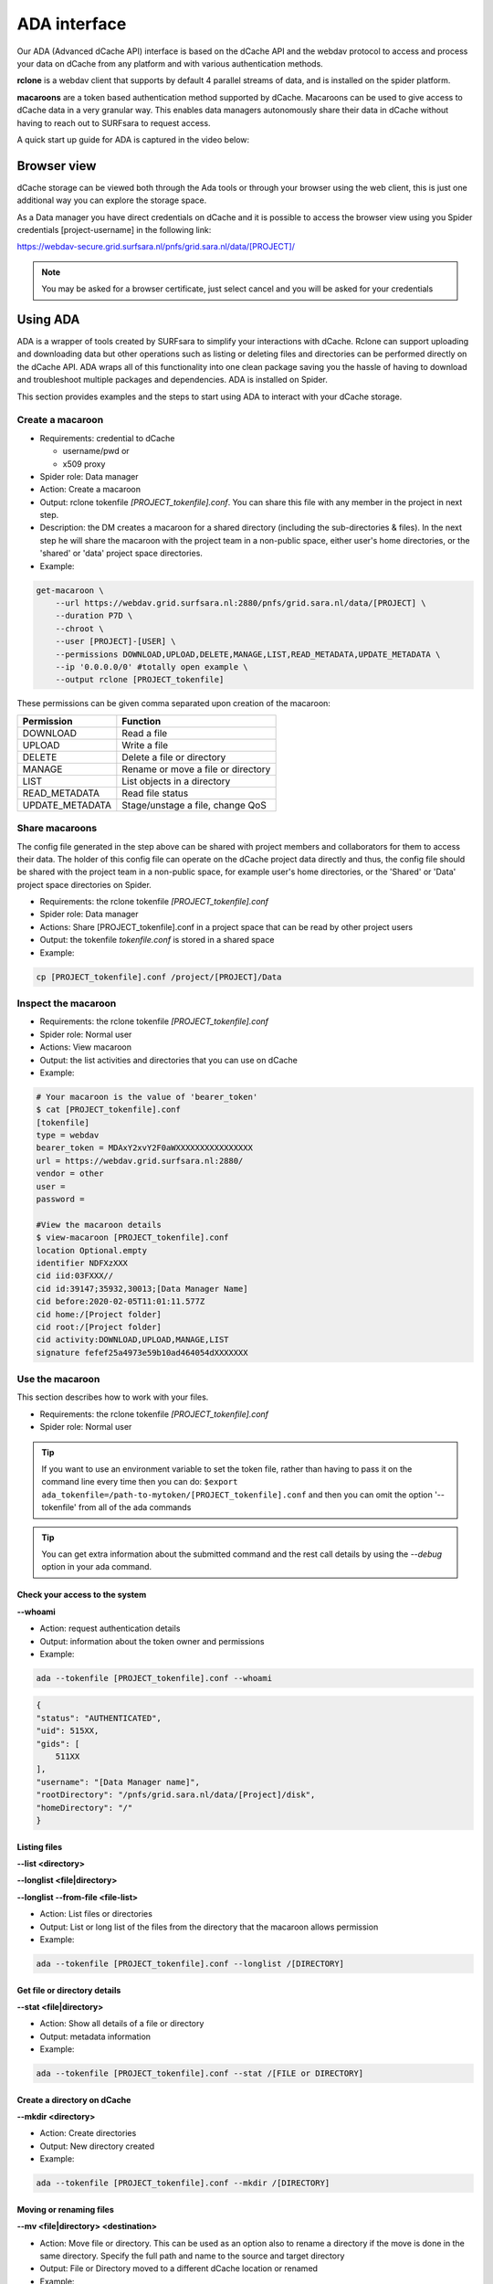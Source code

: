 .. _ada-interface:

*************
ADA interface
*************

Our ADA (Advanced dCache API) interface is based on the dCache API and the webdav
protocol to access and process your data on dCache from any platform and with various authentication methods.

**rclone** is a webdav client that supports by default 4 parallel streams of data, and is installed on the spider platform.

**macaroons** are a token based authentication method supported by dCache. Macaroons can be used to give access to dCache data in a very granular way. This enables data managers autonomously share their data in dCache without having to reach out to SURFsara to request access.

A quick start up guide for ADA is captured in the video below:

.. raw:: html

    <iframe
        width="600" height="400"
        src="https://www.youtube.com/embed/Bh0kpTcUUcw?controls=2">
    </iframe>

.. _browser-view:

============
Browser view
============

dCache storage can be viewed both through the Ada tools or through your browser
using the web client, this is just one additional way you can explore the storage
space.

As a Data manager you have direct credentials on dCache and it is possible
to access the browser view using you Spider credentials [project-username]
in the following link:

https://webdav-secure.grid.surfsara.nl/pnfs/grid.sara.nl/data/[PROJECT]/

.. note:: You may be asked for a browser certificate, just select cancel and you will be asked for your credentials

.. _using-ada:

=========
Using ADA
=========

ADA is a wrapper of tools created by SURFsara to simplify your interactions
with dCache. Rclone can support uploading and downloading data but other
operations such as listing or deleting files and directories can be performed
directly on the dCache API. ADA wraps all of this functionality into one clean
package saving you the hassle of having to download and troubleshoot multiple
packages and dependencies. ADA is installed on Spider.

This section provides examples and the steps to start using ADA to interact
with your dCache storage.

Create a macaroon
=================

* Requirements: credential to dCache

  * username/pwd or
  * x509 proxy

* Spider role: Data manager
* Action: Create a macaroon
* Output: rclone tokenfile `[PROJECT_tokenfile].conf`. You can share this file with any member in the project in next step.
* Description: the DM creates a macaroon for a shared directory (including the sub-directories & files). In the next step he will share the macaroon with the project team in a non-public space, either user's home directories, or the 'shared' or 'data' project space directories.
* Example:

.. code-block:: bash

    get-macaroon \
        --url https://webdav.grid.surfsara.nl:2880/pnfs/grid.sara.nl/data/[PROJECT] \
        --duration P7D \
        --chroot \
        --user [PROJECT]-[USER] \
        --permissions DOWNLOAD,UPLOAD,DELETE,MANAGE,LIST,READ_METADATA,UPDATE_METADATA \
        --ip '0.0.0.0/0' #totally open example \
        --output rclone [PROJECT_tokenfile]


These permissions can be given comma separated upon creation of the macaroon:

===================  ===============================  
Permission           Function                    
===================  ===============================  
DOWNLOAD             Read a file
UPLOAD               Write a file
DELETE               Delete a file or directory
MANAGE               Rename or move a file or directory
LIST                 List objects in a directory
READ_METADATA        Read file status
UPDATE_METADATA      Stage/unstage a file, change QoS
===================  ===============================  


Share macaroons
===============

The config file generated in the step above can be shared with project members
and collaborators for them to access their data. The holder of this config file
can operate on the dCache project data directly and thus, the config file should
be shared with the project team in a non-public space, for example user's home
directories, or the 'Shared' or 'Data' project space directories on Spider.

* Requirements: the rclone tokenfile `[PROJECT_tokenfile].conf`
* Spider role: Data manager
* Actions: Share [PROJECT_tokenfile].conf in a project space that can be read by other project users
* Output: the tokenfile `tokenfile.conf` is stored in a shared space
* Example:

.. code-block:: bash

    cp [PROJECT_tokenfile].conf /project/[PROJECT]/Data


Inspect the macaroon
====================

* Requirements: the rclone tokenfile `[PROJECT_tokenfile].conf`
* Spider role: Normal user
* Actions: View macaroon
* Output: the list activities and directories that you can use on dCache
* Example:

.. code-block:: bash

    # Your macaroon is the value of 'bearer_token'
    $ cat [PROJECT_tokenfile].conf
    [tokenfile]
    type = webdav
    bearer_token = MDAxY2xvY2F0aWXXXXXXXXXXXXXXXX
    url = https://webdav.grid.surfsara.nl:2880/
    vendor = other
    user =
    password =

    #View the macaroon details
    $ view-macaroon [PROJECT_tokenfile].conf
    location Optional.empty
    identifier NDFXzXXX
    cid iid:03FXXX//
    cid id:39147;35932,30013;[Data Manager Name]
    cid before:2020-02-05T11:01:11.577Z
    cid home:/[Project folder]
    cid root:/[Project folder]
    cid activity:DOWNLOAD,UPLOAD,MANAGE,LIST
    signature fefef25a4973e59b10ad464054dXXXXXXX


Use the macaroon
================

This section describes how to work with your files.

* Requirements: the rclone tokenfile `[PROJECT_tokenfile].conf`
* Spider role: Normal user

.. Tip:: If you want to use an environment variable to set the token file, rather than having to pass it on the command line every time then you can do: ``$export ada_tokenfile=/path-to-mytoken/[PROJECT_tokenfile].conf`` and then you can omit the option '--tokenfile' from all of the ada commands

.. Tip:: You can get extra information about the submitted command and the rest call details by using the `--debug` option in your ada command.

Check your access to the system
-------------------------------

**--whoami**

* Action: request authentication details
* Output: information about the token owner and permissions
* Example:

.. code-block:: bash

    ada --tokenfile [PROJECT_tokenfile].conf --whoami

.. code-block:: bash

    {
    "status": "AUTHENTICATED",
    "uid": 515XX,
    "gids": [
        511XX
    ],
    "username": "[Data Manager name]",
    "rootDirectory": "/pnfs/grid.sara.nl/data/[Project]/disk",
    "homeDirectory": "/"
    }

Listing files
-------------

**--list <directory>**

**--longlist <file|directory>**

**--longlist --from-file <file-list>**

* Action: List files or directories
* Output: List or long list of the files from the directory that the macaroon allows permission
* Example:

.. code-block:: bash

   ada --tokenfile [PROJECT_tokenfile].conf --longlist /[DIRECTORY]


Get file or directory details
-----------------------------

**--stat <file|directory>**

* Action: Show all details of a file or directory
* Output: metadata information
* Example:

.. code-block:: bash

   ada --tokenfile [PROJECT_tokenfile].conf --stat /[FILE or DIRECTORY]


Create a directory on dCache
----------------------------

**--mkdir <directory>**

* Action: Create directories
* Output: New directory created
* Example:

.. code-block:: bash

   ada --tokenfile [PROJECT_tokenfile].conf --mkdir /[DIRECTORY]


Moving or renaming files
------------------------

**--mv <file|directory> <destination>**

* Action: Move file or directory. This can be used as an option also to rename a directory if the move is done in the same directory. Specify the full path and name to the source and target directory
* Output: File or Directory moved to a different dCache location or renamed
* Example:

.. code-block:: bash

   ada --tokenfile [PROJECT_tokenfile].conf --mv /[SOURCE] /[DESTINATION]


Recursively remove folders
--------------------------

**--delete <file|directory> [--recursive [--force]]**

* Action: Delete files or directories
* Output: File or Directory is deleted
* Recursive deletion: To recursively delete a directory and ALL of its contents, add --recursive. You will need to confirm deletion of each subdir, unless you add --force.
* Alternative: `rclone purge`
* Example:

.. code-block:: bash

   ada --tokenfile [PROJECT_tokenfile].conf --delete /[FILE or DIRECTORY]
   ada --tokenfile [PROJECT_tokenfile].conf --delete /[FILE or DIRECTORY] --recursive
   ada --tokenfile [PROJECT_tokenfile].conf --delete /[DIRECTORY] --recursive --force
   # alternative
   $ rclone --config=[PROJECT_tokenfile].conf purge PROJECT_tokenfile]:/disk/rec-delete/


Checksum
--------

**--checksum <file>**

**--checksum <directory>**

**--checksum --from-file <file-list>**

* Action: Get the checksum of a files or files inside a directory or list of files
* Output: Show MD5/Adler32 checksums for files
* Example:

.. code-block:: bash

  ada --tokenfile [PROJECT_tokenfile].conf --checksum /[FILE or DIRECTORY]
  # create a filelist and get checksums for files in it
  ada --tokenfile [PROJECT_tokenfile].conf --list /disk/mydir > files-to-checksum
  sed -i -e 's/^/\/disk\/mydir\//' files-to-checksum
  ada --tokenfile [PROJECT_tokenfile].conf --checksum --from-file files-to-checksum
  #/disk/file1  ADLER32=80690001
  #/disk/file2  ADLER32=80690001
  #/disk/file3  ADLER32=80690001


View your usage
---------------

* Action: get your storage usage with Rclone
* Example:

.. code-block:: bash

   rclone --config=[PROJECT_tokenfile].conf size [PROJECT_tokenfile]:/


Staging
-------

The dCache storage at SURFsara consists of magnetic tape storage and hard disk
storage. If your quota allocation includes tape storage, then the data stored
on magnetic tape has to be copied to a hard drive before it can be used.
This action is called Staging files or ‘bringing a file online’.

Your macaroon needs to be created with UPDATE_METADATA permissions to allow for staging operations.

**--stage <file>**

**--stage <directory>**

**--stage --from-file <file-list>**

* Action: Stage a file from tape or files in directory or a list of files (restore, bring it online)
* Output: the file or list of files comes online on disk
* Example:

.. code-block:: bash

   #list files to get the status
   ada --tokenfile [PROJECT_tokenfile].conf --longlist /[PROJECT_tape_dir]
   #file1  1186443  2020-02-13 16:27 UTC  tape  NEARLINE
   #file2  1635     2018-10-24 15:34 UTC  tape  NEARLINE

   #stage a single file
   ada --tokenfile [PROJECT_tokenfile].conf --stage /[PROJECT_tape_dir]/file1

   #stage a list of files
   ada --tokenfile [PROJECT_tokenfile].conf --stage --from-file files-to-unstage

Unstaging
---------

Your macaroon needs to be created with UPDATE_METADATA permissions to allow for unstaging operations.

**--unstage <file>**

**--unstage <directory>**

**--unstage --from-file <file-list>**

* Action: Unstage/Release a file from tape or files in directory or a list of files
* Output: the file or list of files is unstaged and may be removed for the disk any time so dCache may purge its online replica.

.. code-block:: bash

   #unstage a single file
   ada --tokenfile [PROJECT_tokenfile].conf --unstage /[PROJECT_tape_dir]/file1

   #unstage a list of files
   ada --tokenfile [PROJECT_tokenfile].conf  --list /tape > files-to-unstage
   sed -i -e 's/^/\/tape\//' files-to-unstage
   ada --tokenfile [PROJECT_tokenfile].conf  --unstage --from-file files-to-unstage


.. _transfer-data-rclone:

Transfer Data
=============

In order to transfer files from/to dCache we use the same [PROJECT_tokenfile].conf
and the rclone client to trigger webdav transfers as shown below.

Copy data from dCache
---------------------

.. code-block:: bash

    rclone --config=[PROJECT_tokenfile].conf copy [PROJECT_tokenfile]:/[SOURCE] ./[DESTINATION] -P

Example, copy an existing test folder to Spider:

.. code-block:: bash

   rclone --config=[PROJECT_tokenfile].conf copy [PROJECT_tokenfile]:/tests/ ./tests/ -P


Write data to dCache
--------------------

.. code-block:: bash

   rclone --config=[PROJECT_tokenfile].conf copy ./[SOURCE]/ [PROJECT_tokenfile]:[DESTINATION] -P


Notes on data transfers:

* The rclone 'copy' mode will just copy new/changed files. The rclone 'sync' (one way) mode will create a directory identical to the source so be careful because this can cause data loss and test first with the –dry-run flag to see exactly what would be copied and deleted
* You can increase the number of parallel transfers with the '--transfers [Number]' option
* For very large files it is important to set the –timeout' option high enough. As a rule of thumb, set it to 10 minutes for every GB of the biggest file in a collection. This may look ridiculously large, but it provides a safe margin to avoid problems with timeout issues
* Using --multi-thread-streams 1 increases the performance for large files

.. code-block:: bash

   #example command to upload a big file
   rclone --timeout=240m  --multi-thread-streams 1 --config=[PROJECT_tokenfile].conf copy ./[SOURCE]/ [PROJECT_tokenfile]:[DESTINATION] -P

.. _dcahce-events:

=======================
Event-driven processing
=======================

Events are useful when you want to know something you’re interested in happened in your dCache project
space, such as when new data is available or when files are staged from tape, etc.

* Subscribe to changes in a given directory:

.. code-block:: bash

   ada --tokenfile [PROJECT_tokenfile].conf --events changes-in-dir /[PROJECT_directory] --recursive

* Check the available channels listening to events:

.. code-block:: bash

   ada --tokenfile [PROJECT_tokenfile].conf --channels

* Report staging events

When you start this channel, all files in the scope will be listed, including their locality and QoS.
This allows your event handler to take actions, like starting jobs to process the files that are online.
When all files have been listed, the command will keep listening and reporting all locality and QoS changes.

.. code-block:: bash

   ada --tokenfile [PROJECT_tokenfile].conf --report-staged staging-in-tape-dir /[PROJECT_directory] --recursive


==============
Authentication
==============

In this page we gave an extended example on using ada with macaroons authentication.
Ada can be used with multiple authentication options.

===================  ===============================  ===================
Authentication       ADA commands                     When to use
===================  ===============================  ===================
Macaroon             ``ada --tokenfile <filename>``   You don't have direct access on dCache but you have a token from the project data manager that allows you certain permissions on the data
Username/password    ``ada --netrc [filename]``       You have direct usr/pwd access credentials on dCache
X509 Certificate     ``ada --proxy [filename]``       You have direct VO membership access on dCache
===================  ===============================  ===================

Here is an example of a .netrc file that you can create in your home to use username/password authentication:

.. code-block:: bash

   $ cat ~/.netrc:
   machine webdav.grid.surfsara.nl
   login [your-ui-username]
   password [your-ui-password]
   machine dcacheview.grid.surfsara.nl
   login [your-ui-username]
   password [your-ui-password]


================
Run ADA anywhere
================

In this page we gave an extended example on using ada on the Spider platform.
Ada is portable and can be used on any platform. On the SURFsara UIs ADA is already
on board. If you want to interact with the dCache API and transfer files from your
own machine then you need to install the following prerequisites:

* ``jq``: the only dependency for executing ada commands
* ``rclone``: the client to perform transfers (MacOS: brew install rclone)

As a Data manager if you wish to create macaroons from any platform, e.g. your
local machine, then you need to install the following `get-macaroon` and `view-macaroon` scripts:

* ``wget https://raw.githubusercontent.com/sara-nl/GridScripts/master/get-macaroon``
* ``wget https://raw.githubusercontent.com/sara-nl/GridScripts/master/view-macaroon``
* And their dependencies: ``pymacaroons, python3-html2text``

=======================
Ada configuration files
=======================

The user specific configuration files are written in ~/.ada/

1) The URL to query the API is stored in `/etc/ada.conf` (system default) or `~/.ada/ada.conf` (user specific, optional)
2) The bearer tokens information based on a tokenfile is stored in `~/.ada/headers/`. The authorization_header is created for security to prevent from reading the token as argument and be displayed in 'ps' info. This way the token is read from a hidden file in the user home dir
3) The Events information such as the last eventID is stored in `~/.ada/channels/`
